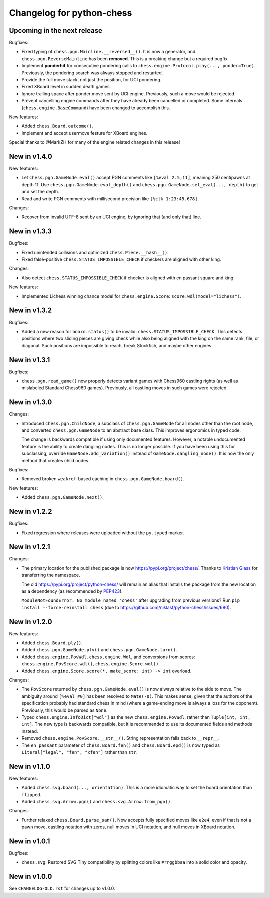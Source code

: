 Changelog for python-chess
==========================

Upcoming in the next release
----------------------------

Bugfixes:

* Fixed typing of ``chess.pgn.Mainline.__reversed__()``. It is now a generator,
  and ``chess.pgn.ReverseMainline`` has been **removed**.
  This is a breaking change but a required bugfix.
* Implement **ponderhit** for consecutive pondering calls to
  ``chess.engine.Protocol.play(..., ponder=True)``. Previously, the pondering
  search was always stopped and restarted.
* Provide the full move stack, not just the position, for UCI pondering.
* Fixed XBoard level in sudden death games.
* Ignore trailing space after ponder move sent by UCI engine.
  Previously, such a move would be rejected.
* Prevent cancelling engine commands after they have already been cancelled or
  completed. Some internals (``chess.engine.BaseCommand``) have been changed to
  accomplish this.

New features:

* Added ``chess.Board.outcome()``.
* Implement and accept usermove festure for XBoard engines.

Special thanks to @MarkZH for many of the engine related changes in this
release!

New in v1.4.0
-------------

New features:

* Let ``chess.pgn.GameNode.eval()`` accept PGN comments like
  ``[%eval 2.5,11]``, meaning 250 centipawns at depth 11.
  Use ``chess.pgn.GameNode.eval_depth()`` and
  ``chess.pgn.GameNode.set_eval(..., depth)`` to get and set the depth.
* Read and write PGN comments with millisecond precision like
  ``[%clk 1:23:45.678]``.

Changes:

* Recover from invalid UTF-8 sent by an UCI engine, by ignoring that
  (and only that) line.

New in v1.3.3
-------------

Bugfixes:

* Fixed unintended collisions and optimized ``chess.Piece.__hash__()``.
* Fixed false-positive ``chess.STATUS_IMPOSSIBLE_CHECK`` if checkers are
  aligned with other king.

Changes:

* Also detect ``chess.STATUS_IMPOSSIBLE_CHECK`` if checker is aligned with
  en passant square and king.

New features:

* Implemented Lichess winning chance model for ``chess.engine.Score``:
  ``score.wdl(model="lichess")``.

New in v1.3.2
-------------

Bugfixes:

* Added a new reason for ``board.status()`` to be invalid:
  ``chess.STATUS_IMPOSSIBLE_CHECK``. This detects positions where two sliding
  pieces are giving check while also being aligned with the king
  on the same rank, file, or diagonal. Such positions are impossible to reach,
  break Stockfish, and maybe other engines.

New in v1.3.1
-------------

Bugfixes:

* ``chess.pgn.read_game()`` now properly detects variant games with Chess960
  castling rights (as well as mislabeled Standard Chess960 games). Previously,
  all castling moves in such games were rejected.

New in v1.3.0
-------------

Changes:

* Introduced ``chess.pgn.ChildNode``, a subclass of ``chess.pgn.GameNode``
  for all nodes other than the root node, and converted ``chess.pgn.GameNode``
  to an abstract base class. This improves ergonomics in typed code.

  The change is backwards compatible if using only documented features.
  However, a notable undocumented feature is the ability to create dangling
  nodes. This is no longer possible. If you have been using this for
  subclassing, override ``GameNode.add_variation()`` instead of
  ``GameNode.dangling_node()``. It is now the only method that creates child
  nodes.

Bugfixes:

* Removed broken ``weakref``-based caching in ``chess.pgn.GameNode.board()``.

New features:

* Added ``chess.pgn.GameNode.next()``.

New in v1.2.2
-------------

Bugfixes:

* Fixed regression where releases were uploaded without the ``py.typed``
  marker.

New in v1.2.1
-------------

Changes:

* The primary location for the published package is now
  https://pypi.org/project/chess/. Thanks to
  `Kristian Glass <https://github.com/doismellburning>`_ for transferring the
  namespace.

  The old https://pypi.org/project/python-chess/ will remain an alias that
  installs the package from the new location as a dependency (as recommended by
  `PEP423 <https://www.python.org/dev/peps/pep-0423/#how-to-rename-a-project>`_).

  ``ModuleNotFoundError: No module named 'chess'`` after upgrading from
  previous versions? Run ``pip install --force-reinstall chess``
  (due to https://github.com/niklasf/python-chess/issues/680).

New in v1.2.0
-------------

New features:

* Added ``chess.Board.ply()``.
* Added ``chess.pgn.GameNode.ply()`` and ``chess.pgn.GameNode.turn()``.
* Added ``chess.engine.PovWdl``, ``chess.engine.Wdl``, and conversions from
  scores: ``chess.engine.PovScore.wdl()``, ``chess.engine.Score.wdl()``.
* Added ``chess.engine.Score.score(*, mate_score: int) -> int`` overload.

Changes:

* The ``PovScore`` returned by ``chess.pgn.GameNode.eval()`` is now always
  relative to the side to move. The ambiguity around ``[%eval #0]`` has been
  resolved to ``Mate(-0)``. This makes sense, given that the authors of the
  specification probably had standard chess in mind (where a game-ending move
  is always a loss for the opponent). Previously, this would be parsed as
  ``None``.
* Typed ``chess.engine.InfoDict["wdl"]`` as the new ``chess.engine.PovWdl``,
  rather than ``Tuple[int, int, int]``. The new type is backwards compatible,
  but it is recommended to use its documented fields and methods instead.
* Removed ``chess.engine.PovScore.__str__()``. String representation falls back
  to ``__repr__``.
* The ``en_passant`` parameter of ``chess.Board.fen()`` and
  ``chess.Board.epd()`` is now typed as ``Literal["legal", "fen", "xfen"]``
  rather than ``str``.

New in v1.1.0
-------------

New features:

* Added ``chess.svg.board(..., orientation)``. This is a more idiomatic way to
  set the board orientation than ``flipped``.
* Added ``chess.svg.Arrow.pgn()`` and ``chess.svg.Arrow.from_pgn()``.

Changes:

* Further relaxed ``chess.Board.parse_san()``. Now accepts fully specified moves
  like ``e2e4``, even if that is not a pawn move, castling notation with zeros,
  null moves in UCI notation, and null moves in XBoard notation.

New in v1.0.1
-------------

Bugfixes:

* ``chess.svg``: Restored SVG Tiny compatibility by splitting colors like
  ``#rrggbbaa`` into a solid color and opacity.

New in v1.0.0
-------------

See ``CHANGELOG-OLD.rst`` for changes up to v1.0.0.
